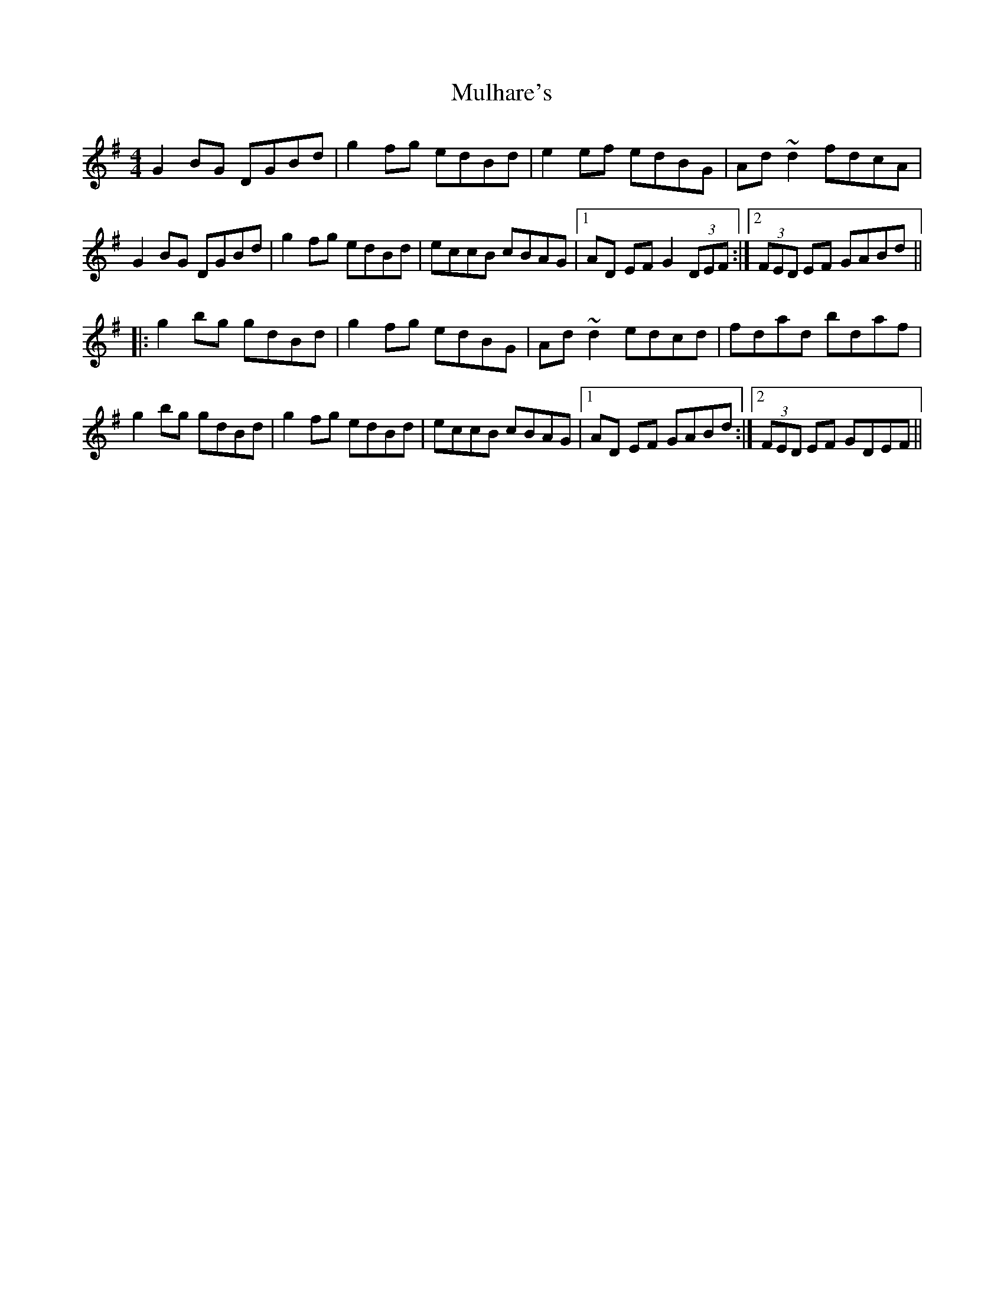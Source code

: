 X: 28411
T: Mulhare's
R: reel
M: 4/4
K: Gmajor
G2BG DGBd|g2fg edBd|e2ef edBG|Ad~d2 fdcA|
G2BG DGBd|g2fg edBd|eccB cBAG|1 AD EF G2(3DEF:|2 (3FED EF GABd||
|:g2bg gdBd|g2fg edBG|Ad~d2 edcd|fdad bdaf|
g2bg gdBd|g2fg edBd|eccB cBAG|1 AD EF GABd:|2 (3FED EF GDEF||

